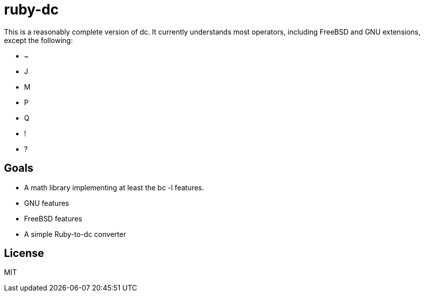 ruby-dc
=======

This is a reasonably complete version of dc.  It currently understands most
operators, including FreeBSD and GNU extensions, except the following:

* ~
* J
* M
* P
* Q
* !
* ?

== Goals

* A math library implementing at least the bc -l features.
* GNU features
* FreeBSD features
* A simple Ruby-to-dc converter

== License

MIT
